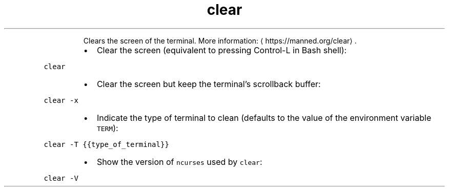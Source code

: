 .TH clear
.PP
.RS
Clears the screen of the terminal.
More information: \[la]https://manned.org/clear\[ra]\&.
.RE
.RS
.IP \(bu 2
Clear the screen (equivalent to pressing Control\-L in Bash shell):
.RE
.PP
\fB\fCclear\fR
.RS
.IP \(bu 2
Clear the screen but keep the terminal's scrollback buffer:
.RE
.PP
\fB\fCclear \-x\fR
.RS
.IP \(bu 2
Indicate the type of terminal to clean (defaults to the value of the environment variable \fB\fCTERM\fR):
.RE
.PP
\fB\fCclear \-T {{type_of_terminal}}\fR
.RS
.IP \(bu 2
Show the version of \fB\fCncurses\fR used by \fB\fCclear\fR:
.RE
.PP
\fB\fCclear \-V\fR
